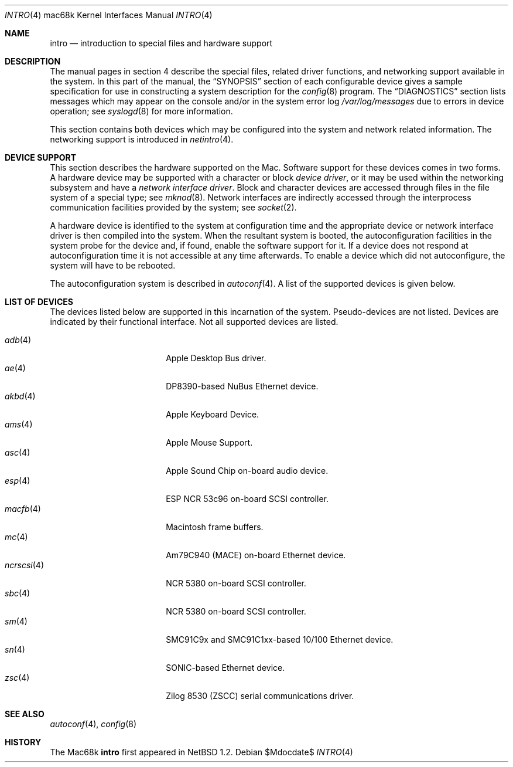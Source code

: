 .\"	$OpenBSD: intro.4,v 1.21 2007/06/21 08:49:20 jmc Exp $
.\"	$NetBSD: intro.4,v 1.4 1997/03/28 00:29:35 veego Exp $
.\"
.\" Copyright (c) 1990, 1991 Regents of the University of California.
.\" All rights reserved.
.\"
.\" Redistribution and use in source and binary forms, with or without
.\" modification, are permitted provided that the following conditions
.\" are met:
.\" 1. Redistributions of source code must retain the above copyright
.\"    notice, this list of conditions and the following disclaimer.
.\" 2. Redistributions in binary form must reproduce the above copyright
.\"    notice, this list of conditions and the following disclaimer in the
.\"    documentation and/or other materials provided with the distribution.
.\" 3. Neither the name of the University nor the names of its contributors
.\"    may be used to endorse or promote products derived from this software
.\"    without specific prior written permission.
.\"
.\" THIS SOFTWARE IS PROVIDED BY THE REGENTS AND CONTRIBUTORS ``AS IS'' AND
.\" ANY EXPRESS OR IMPLIED WARRANTIES, INCLUDING, BUT NOT LIMITED TO, THE
.\" IMPLIED WARRANTIES OF MERCHANTABILITY AND FITNESS FOR A PARTICULAR PURPOSE
.\" ARE DISCLAIMED.  IN NO EVENT SHALL THE REGENTS OR CONTRIBUTORS BE LIABLE
.\" FOR ANY DIRECT, INDIRECT, INCIDENTAL, SPECIAL, EXEMPLARY, OR CONSEQUENTIAL
.\" DAMAGES (INCLUDING, BUT NOT LIMITED TO, PROCUREMENT OF SUBSTITUTE GOODS
.\" OR SERVICES; LOSS OF USE, DATA, OR PROFITS; OR BUSINESS INTERRUPTION)
.\" HOWEVER CAUSED AND ON ANY THEORY OF LIABILITY, WHETHER IN CONTRACT, STRICT
.\" LIABILITY, OR TORT (INCLUDING NEGLIGENCE OR OTHERWISE) ARISING IN ANY WAY
.\" OUT OF THE USE OF THIS SOFTWARE, EVEN IF ADVISED OF THE POSSIBILITY OF
.\" SUCH DAMAGE.
.\"
.\"     from: @(#)intro.4	5.2 (Berkeley) 3/27/91
.\"
.Dd $Mdocdate$
.Dt INTRO 4 mac68k
.Os
.Sh NAME
.Nm intro
.Nd introduction to special files and hardware support
.Sh DESCRIPTION
The manual pages in section 4 describe the special files,
related driver functions, and networking support
available in the system.
In this part of the manual, the
.Sx SYNOPSIS
section of
each configurable device gives a sample specification
for use in constructing a system description for the
.Xr config 8
program.
The
.Sx DIAGNOSTICS
section lists messages which may appear on the console
and/or in the system error log
.Pa /var/log/messages
due to errors in device operation;
see
.Xr syslogd 8
for more information.
.Pp
This section contains both devices
which may be configured into the system
and network related information.
The networking support is introduced in
.Xr netintro 4 .
.Sh DEVICE SUPPORT
This section describes the hardware supported on the
.Tn Mac .
Software support for these devices comes in two forms.
A hardware device may be supported with a character or block
.Em device driver ,
or it may be used within the networking subsystem and have a
.Em network interface driver .
Block and character devices are accessed through files in the file
system of a special type; see
.Xr mknod 8 .
Network interfaces are indirectly accessed through the interprocess
communication facilities provided by the system; see
.Xr socket 2 .
.Pp
A hardware device is identified to the system at configuration time
and the appropriate device or network interface driver is then compiled
into the system.
When the resultant system is booted, the autoconfiguration facilities
in the system probe for the device and, if found, enable the software
support for it.
If a device does not respond at autoconfiguration
time it is not accessible at any time afterwards.
To enable a device which did not autoconfigure,
the system will have to be rebooted.
.Pp
The autoconfiguration system is described in
.Xr autoconf 4 .
A list of the supported devices is given below.
.Sh LIST OF DEVICES
The devices listed below are supported in this incarnation of
the system.
Pseudo-devices are not listed.
Devices are indicated by their functional interface.
Not all supported devices are listed.
.Pp
.Bl -tag -width ncrscsi(4) -compact -offset indent
.It Xr adb 4
Apple Desktop Bus driver.
.It Xr ae 4
DP8390-based NuBus Ethernet device.
.It Xr akbd 4
Apple Keyboard Device.
.It Xr ams 4
Apple Mouse Support.
.It Xr asc 4
Apple Sound Chip on-board audio device.
.It Xr esp 4
ESP NCR 53c96 on-board SCSI controller.
.It Xr macfb 4
Macintosh frame buffers.
.It Xr mc 4
Am79C940 (MACE) on-board Ethernet device.
.It Xr ncrscsi 4
NCR 5380 on-board SCSI controller.
.It Xr sbc 4
NCR 5380 on-board SCSI controller.
.It Xr sm 4
SMC91C9x and SMC91C1xx-based 10/100 Ethernet device.
.It Xr sn 4
SONIC-based Ethernet device.
.It Xr zsc 4
Zilog 8530 (ZSCC) serial communications driver.
.El
.Sh SEE ALSO
.Xr autoconf 4 ,
.Xr config 8
.Sh HISTORY
The
.Tn Mac68k
.Nm intro
first appeared in
.Nx 1.2 .
